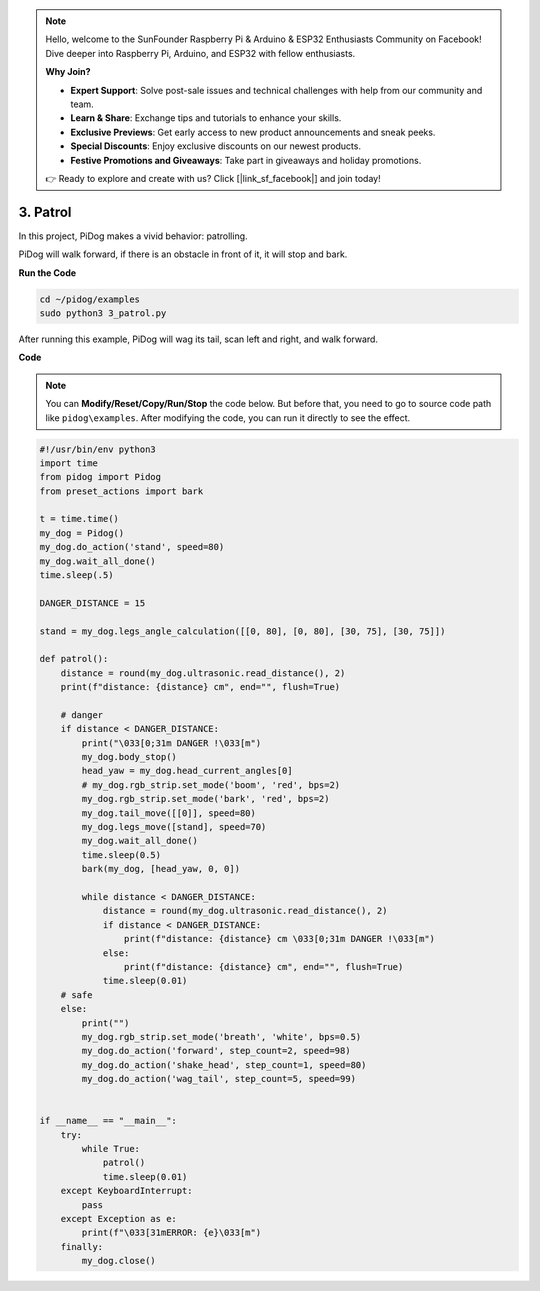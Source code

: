 .. note::

    Hello, welcome to the SunFounder Raspberry Pi & Arduino & ESP32 Enthusiasts Community on Facebook! Dive deeper into Raspberry Pi, Arduino, and ESP32 with fellow enthusiasts.

    **Why Join?**

    - **Expert Support**: Solve post-sale issues and technical challenges with help from our community and team.
    - **Learn & Share**: Exchange tips and tutorials to enhance your skills.
    - **Exclusive Previews**: Get early access to new product announcements and sneak peeks.
    - **Special Discounts**: Enjoy exclusive discounts on our newest products.
    - **Festive Promotions and Giveaways**: Take part in giveaways and holiday promotions.

    👉 Ready to explore and create with us? Click [|link_sf_facebook|] and join today!

3. Patrol
==============

In this project, PiDog makes a vivid behavior: patrolling.

PiDog will walk forward, if there is an obstacle in front of it, it will stop and bark.


.. image:: img/py_3.gif

**Run the Code**

.. raw:: html

    <run></run>

.. code-block::

    cd ~/pidog/examples
    sudo python3 3_patrol.py

After running this example, PiDog will wag its tail, scan left and right, and walk forward.





**Code**

.. note::
    You can **Modify/Reset/Copy/Run/Stop** the code below. But before that, you need to go to source code path like ``pidog\examples``. After modifying the code, you can run it directly to see the effect.

.. raw:: html

    <run></run>

.. code-block:: python


    #!/usr/bin/env python3
    import time
    from pidog import Pidog
    from preset_actions import bark

    t = time.time()
    my_dog = Pidog()
    my_dog.do_action('stand', speed=80)
    my_dog.wait_all_done()
    time.sleep(.5)

    DANGER_DISTANCE = 15

    stand = my_dog.legs_angle_calculation([[0, 80], [0, 80], [30, 75], [30, 75]])

    def patrol():
        distance = round(my_dog.ultrasonic.read_distance(), 2)
        print(f"distance: {distance} cm", end="", flush=True)

        # danger
        if distance < DANGER_DISTANCE:
            print("\033[0;31m DANGER !\033[m")
            my_dog.body_stop()
            head_yaw = my_dog.head_current_angles[0]
            # my_dog.rgb_strip.set_mode('boom', 'red', bps=2)
            my_dog.rgb_strip.set_mode('bark', 'red', bps=2)
            my_dog.tail_move([[0]], speed=80)
            my_dog.legs_move([stand], speed=70)
            my_dog.wait_all_done()
            time.sleep(0.5)
            bark(my_dog, [head_yaw, 0, 0])

            while distance < DANGER_DISTANCE:
                distance = round(my_dog.ultrasonic.read_distance(), 2)
                if distance < DANGER_DISTANCE:
                    print(f"distance: {distance} cm \033[0;31m DANGER !\033[m")
                else:
                    print(f"distance: {distance} cm", end="", flush=True)
                time.sleep(0.01)
        # safe
        else:
            print("")
            my_dog.rgb_strip.set_mode('breath', 'white', bps=0.5)
            my_dog.do_action('forward', step_count=2, speed=98)
            my_dog.do_action('shake_head', step_count=1, speed=80)
            my_dog.do_action('wag_tail', step_count=5, speed=99)


    if __name__ == "__main__":
        try:
            while True:
                patrol()
                time.sleep(0.01)
        except KeyboardInterrupt:
            pass
        except Exception as e:
            print(f"\033[31mERROR: {e}\033[m")
        finally:
            my_dog.close()